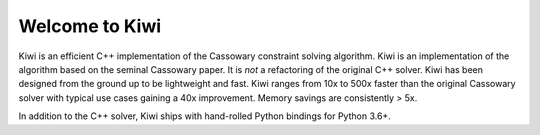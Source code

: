 Welcome to Kiwi
===============

.. image:: https://travis-ci.org/nucleic/kiwi.svg?branch=main
    :target: https://travis-ci.org/nucleic/kiwi
.. image:: https://github.com/nucleic/kiwi/workflows/Continuous%20Integration/badge.svg
    :target: https://github.com/nucleic/kiwi/actions
.. image:: https://github.com/nucleic/kiwi/workflows/Documentation%20building/badge.svg
    :target: https://github.com/nucleic/kiwi/actions
.. image:: https://codecov.io/gh/nucleic/kiwi/branch/main/graph/badge.svg
  :target: https://codecov.io/gh/nucleic/kiwi
.. image:: https://readthedocs.org/projects/kiwisolver/badge/?version=latest
    :target: https://kiwisolver.readthedocs.io/en/latest/?badge=latest
    :alt: Documentation Status

Kiwi is an efficient C++ implementation of the Cassowary constraint solving
algorithm. Kiwi is an implementation of the algorithm based on the seminal
Cassowary paper. It is *not* a refactoring of the original C++ solver. Kiwi
has been designed from the ground up to be lightweight and fast. Kiwi ranges
from 10x to 500x faster than the original Cassowary solver with typical use
cases gaining a 40x improvement. Memory savings are consistently > 5x.

In addition to the C++ solver, Kiwi ships with hand-rolled Python bindings for
Python 3.6+.
